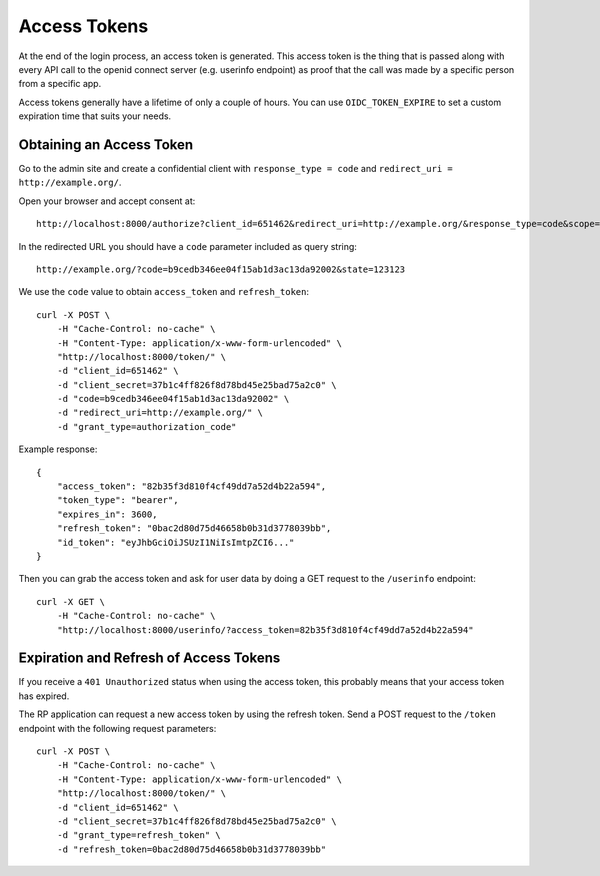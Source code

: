 .. _accesstokens:

Access Tokens
#############

At the end of the login process, an access token is generated. This access token is the thing that is passed along with every API call to the openid connect server (e.g. userinfo endpoint) as proof that the call was made by a specific person from a specific app.

Access tokens generally have a lifetime of only a couple of hours. You can use ``OIDC_TOKEN_EXPIRE`` to set a custom expiration time that suits your needs.

Obtaining an Access Token
=========================

Go to the admin site and create a confidential client with ``response_type = code`` and ``redirect_uri = http://example.org/``.

Open your browser and accept consent at::

    http://localhost:8000/authorize?client_id=651462&redirect_uri=http://example.org/&response_type=code&scope=openid email profile&state=123123

In the redirected URL you should have a ``code`` parameter included as query string::

    http://example.org/?code=b9cedb346ee04f15ab1d3ac13da92002&state=123123

We use the ``code`` value to obtain ``access_token`` and ``refresh_token``::

    curl -X POST \
        -H "Cache-Control: no-cache" \
        -H "Content-Type: application/x-www-form-urlencoded" \
        "http://localhost:8000/token/" \
        -d "client_id=651462" \
        -d "client_secret=37b1c4ff826f8d78bd45e25bad75a2c0" \
        -d "code=b9cedb346ee04f15ab1d3ac13da92002" \
        -d "redirect_uri=http://example.org/" \
        -d "grant_type=authorization_code"

Example response::

    {
        "access_token": "82b35f3d810f4cf49dd7a52d4b22a594",
        "token_type": "bearer",
        "expires_in": 3600,
        "refresh_token": "0bac2d80d75d46658b0b31d3778039bb",
        "id_token": "eyJhbGciOiJSUzI1NiIsImtpZCI6..."
    }

Then you can grab the access token and ask for user data by doing a GET request to the ``/userinfo`` endpoint::

    curl -X GET \
        -H "Cache-Control: no-cache" \
        "http://localhost:8000/userinfo/?access_token=82b35f3d810f4cf49dd7a52d4b22a594"

Expiration and Refresh of Access Tokens
=======================================

If you receive a ``401 Unauthorized`` status when using the access token, this probably means that your access token has expired.

The RP application can request a new access token by using the refresh token. Send a POST request to the ``/token`` endpoint with the following request parameters::

    curl -X POST \
        -H "Cache-Control: no-cache" \
        -H "Content-Type: application/x-www-form-urlencoded" \
        "http://localhost:8000/token/" \
        -d "client_id=651462" \
        -d "client_secret=37b1c4ff826f8d78bd45e25bad75a2c0" \
        -d "grant_type=refresh_token" \
        -d "refresh_token=0bac2d80d75d46658b0b31d3778039bb"
